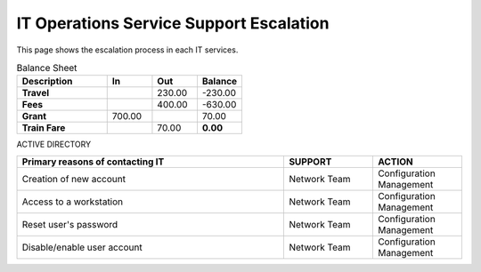 IT Operations Service Support Escalation
=============================================


This page shows the escalation process in each IT services. 





.. csv-table:: Balance Sheet
   :header: Description,In,Out,Balance
   :widths: 20, 10, 10, 10
   :stub-columns: 1

   Travel,,230.00,-230.00
   Fees,,400.00,-630.00
   Grant,700.00,,70.00
   Train Fare,,70.00,**0.00**
 

ACTIVE DIRECTORY

.. csv-table:: 
   :header: Primary reasons of contacting IT,SUPPORT,ACTION
   :widths: 30, 10, 10
   :stub-columns: 0

   Creation of new account,Network Team, Configuration Management
   Access to a workstation,Network Team, Configuration Management
   Reset user's password,Network Team, Configuration Management
   Disable/enable user account,Network Team, Configuration Management